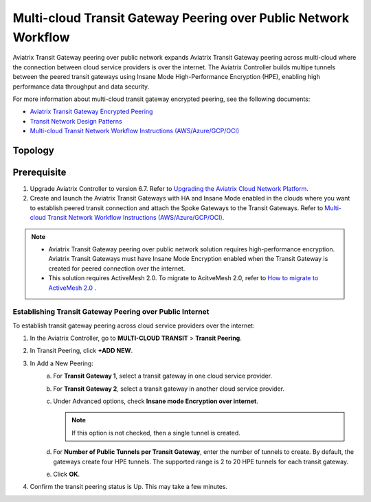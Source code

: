 .. meta::
  :description: Transit Gateway Peering with Private Network Workflow
  :keywords: Transit Gateway Peering, Aviatrix Transit network, Private Network, Transit Gateway Peering with Private Network, Azure ExpressRoute, AWS Direct Connect

==================================================================
Multi-cloud Transit Gateway Peering over Public Network Workflow
==================================================================

Aviatrix Transit Gateway peering over public network expands Aviatrix Transit Gateway peering across multi-cloud where the connection between cloud service providers is over the internet. The Aviatrix Controller builds multipe tunnels between the peered transit gateways using Insane Mode High-Performance Encryption (HPE), enabling high performance data throughput and data security.


For more information about multi-cloud transit gateway encrypted peering, see the following documents:
  
- `Aviatrix Transit Gateway Encrypted Peering <https://docs.aviatrix.com/HowTos/transit_gateway_peering.html>`_
  
- `Transit Network Design Patterns <https://docs.aviatrix.com/HowTos/transitvpc_designs.html>`_

- `Multi-cloud Transit Network Workflow Instructions (AWS/Azure/GCP/OCI) <https://docs.aviatrix.com/HowTos/transitvpc_workflow.html>`_
	
Topology
========

|transit_gateway_peering_over_internet_topology|


Prerequisite
============

1. Upgrade Aviatrix Controller to version 6.7. Refer to `Upgrading the Aviatrix Cloud Network Platform <https://docs.aviatrix.com/HowTos/inline_upgrade.html>`_.
2. Create and launch the Aviatrix Transit Gateways with HA and Insane Mode enabled in the clouds where you want to establish peered transit connection and attach the Spoke Gateways to the Transit Gateways. Refer to `Multi-cloud Transit Network Workflow Instructions (AWS/Azure/GCP/OCI) <https://docs.aviatrix.com/HowTos/transitvpc_workflow.html>`_.

.. note::
   - Aviatrix Transit Gateway peering over public network solution requires high-performance encryption. Aviatrix Transit Gateways must have Insane Mode Encryption enabled when the Transit Gateway is created for peered connection over the internet.
   - This solution requires ActiveMesh 2.0. To migrate to AcitveMesh 2.0, refer to `How to migrate to ActiveMesh 2.0 <https://docs.aviatrix.com/HowTos/activemesh_faq.html#how-to-migrate-to-activemesh-2-0>`_ .

Establishing Transit Gateway Peering over Public Internet
---------------------------------------------------------

To establish transit gateway peering across cloud service providers over the internet:

1. In the Aviatrix Controller, go to **MULTI-CLOUD TRANSIT** > **Transit Peering**.
	
2. In Transit Peering, click **+ADD NEW**.
	
3. In Add a New Peering:
     a. For **Transit Gateway 1**, select a transit gateway in one cloud service provider.
     b. For **Transit Gateway 2**, select a transit gateway in another cloud service provider.
     c. Under Advanced options, check **Insane mode Encryption over internet**.

        .. note::
           If this option is not checked, then a single tunnel is created.
     d. For **Number of Public Tunnels per Transit Gateway**, enter the number of tunnels to create.
        By default, the gateways create four HPE tunnels. The supported range is 2 to 20 HPE tunnels for each transit gateway.
     e. Click **OK**.
	
4. Confirm the transit peering status is Up. This may take a few minutes.

   |transit_gateway_peering_status|

.. |transit_gateway_peering_over_internet_topology| image:: transit_gateway_peering_over_public_network_workflow_media/transit_gateway_peering_over_internet_topology.png
   :width: 500

.. |transit_gateway_peering_status| image:: transit_gateway_peering_over_public_network_workflow_media/transit_gateway_peering_status.png
   :scale: 30%

.. disqus::


